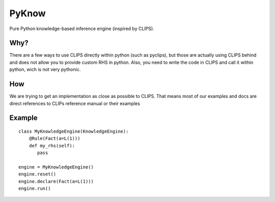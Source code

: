PyKnow
======

Pure Python knowledge-based inference engine (inspired by CLIPS).


Why?
----

There are a few ways to use CLIPS directly within python (such as pyclips),
but those are actually using CLIPS behind and does not allow you to provide
custom RHS in python. Also, you need to write the code in CLIPS and call
it within python, wich is not very pythonic.


How
---

We are trying to get an implementation as close as possible to CLIPS.
That means most of our examples and docs are direct references to CLIPs
reference manual or their examples


Example
-------

::

    class MyKnowledgeEngine(KnowledgeEngine):
        @Rule(Fact(a=L(1)))
        def my_rhs(self):
           pass

    engine = MyKnowledgeEngine()
    engine.reset()
    engine.declare(Fact(a=L(1)))
    engine.run()
